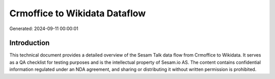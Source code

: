 ==============================
Crmoffice to Wikidata Dataflow
==============================

Generated: 2024-09-11 00:00:01

Introduction
------------

This technical document provides a detailed overview of the Sesam Talk data flow from Crmoffice to Wikidata. It serves as a QA checklist for testing purposes and is the intellectual property of Sesam.io AS. The content contains confidential information regulated under an NDA agreement, and sharing or distributing it without written permission is prohibited.
